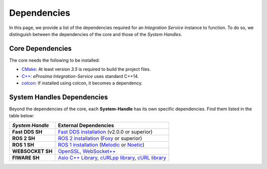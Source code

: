 .. _external_dependencies:

Dependencies
============

In this page, we provide a list of the dependencies required for an *Integration Service* instance to function. To do so, we distinguish between the dependencies of the core and those of the *System Handles*.

.. _core_deps:

Core Dependencies
^^^^^^^^^^^^^^^^^

The core needs the following to be installed:

* `CMake <https://cmake.org/>`_: At least version *3.5* is required to build the project files.
* `C++ <https://isocpp.org/>`_: *eProsima Integration-Service* uses standard C++14.
* `colcon <https://colcon.readthedocs.io/en/released/user/installation.html>`_: If installed using colcon, it becomes
  a dependency.

.. _sh_deps:

System Handles Dependencies
^^^^^^^^^^^^^^^^^^^^^^^^^^^

Beyond the dependencies of the core, each **System-Handle** has its own specific dependencies.
Find them listed in the table below:

.. list-table::
    :header-rows: 1
    :align: left

    * - *System Handle*
      - External Dependencies
    * - **Fast DDS SH**
      - `Fast DDS installation <https://fast-dds.docs.eprosima.com/en/latest/installation/binaries/binaries_linux.html>`_ (v2.0.0 or superior)
    * - **ROS 2 SH**
      - `ROS 2 installation <https://docs.ros.org/en/foxy/Releases.html#list-of-distributions>`_ (`Foxy <https://docs.ros.org/en/foxy/Installation.html>`_ or superior)
    * - **ROS 1 SH**
      - `ROS 1 installation <http://wiki.ros.org/ROS/Installation>`_ (`Melodic <http://wiki.ros.org/melodic/Installation>`_ or `Noetic <http://wiki.ros.org/noetic/Installation>`_)
    * - **WEBSOCKET SH**
      - `OpenSSL <https://www.openssl.org/>`_, `WebSocket++ <https://github.com/zaphoyd/websocketpp>`_
    * - **FIWARE SH**
      - `Asio C++ Library <https://think-async.com/Asio/>`_, `cURLpp library <http://www.curlpp.org/>`_, `cURL library <https://curl.se/>`_